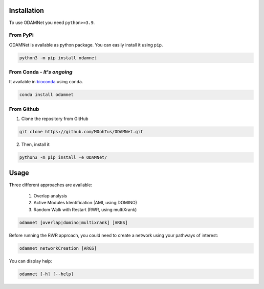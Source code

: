 ==================================================
Installation
==================================================

To use ODAMNet you need ``python>=3.9``.

From PyPi
-------------------------------

ODAMNet is available as python package. You can easily install it using ``pip``.

.. code-block:: bash

   python3 -m pip install odamnet

From Conda - *It's ongoing*
--------------------------------

It available in `bioconda <https://bioconda.github.io/index.html>`_ using ``conda``.

.. code-block:: bash

   conda install odamnet

From Github
-------------

1. Clone the repository from GitHub

.. code-block:: bash

   git clone https://github.com/MOohTus/ODAMNet.git

2. Then, install it

.. code-block:: bash

   python3 -m pip install -e ODAMNet/

==================================================
Usage
==================================================

Three different approaches are available:

    #. Overlap analysis
    #. Active Modules Identification (AMI, using DOMINO)
    #. Random Walk with Restart (RWR, using multiXrank)


.. code-block:: bash

   odamnet [overlap|domino|multixrank] [ARGS]

Before running the RWR approach, you could need to create a network using your pathways of interest:

.. code-block:: bash

   odamnet networkCreation [ARGS]

You can display help:

.. code-block:: bash

   odamnet [-h] [--help]
